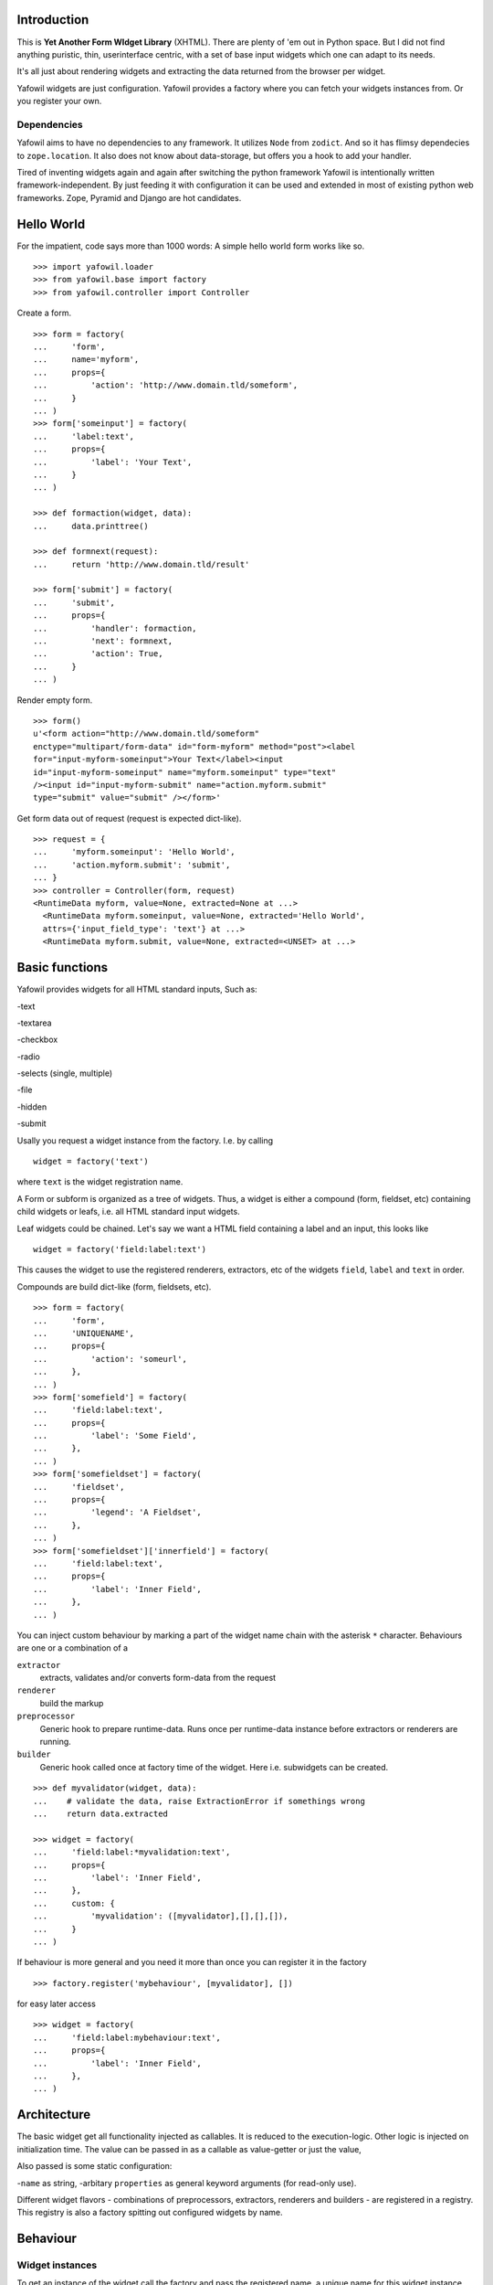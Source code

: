 Introduction
============

This is **Yet Another Form WIdget Library** (XHTML). There are plenty of 'em out 
in Python space. But I did not find anything puristic, thin, userinterface 
centric, with a set of base input widgets which one can adapt to its needs. 

It's all just about rendering widgets and extracting the data returned from the 
browser per widget. 

Yafowil widgets are just configuration. Yafowil provides a factory where you can 
fetch your widgets instances from. Or you register your own.

Dependencies
------------ 

Yafowil aims to have no dependencies to any framework. It utilizes ``Node`` from 
``zodict``. And so it has flimsy dependecies to ``zope.location``. It also does 
not know about data-storage, but offers you a hook to add your handler. 

Tired of inventing widgets again and again after switching the python framework 
Yafowil is intentionally written framework-independent. By just feeding it with 
configuration it can be used and extended in most of existing python web 
frameworks. Zope, Pyramid and Django are hot candidates. 

Hello World
===========

For the impatient, code says more than 1000 words: A simple hello world form 
works like so.
::

    >>> import yafowil.loader
    >>> from yafowil.base import factory
    >>> from yafowil.controller import Controller

Create a form.
::

    >>> form = factory(
    ...     'form',
    ...     name='myform', 
    ...     props={
    ...         'action': 'http://www.domain.tld/someform',
    ...     }
    ... )
    >>> form['someinput'] = factory(
    ...     'label:text', 
    ...     props={
    ...         'label': 'Your Text',
    ...     }
    ... )
    
    >>> def formaction(widget, data):
    ...     data.printtree()

    >>> def formnext(request):
    ...     return 'http://www.domain.tld/result'

    >>> form['submit'] = factory(
    ...     'submit', 
    ...     props={
    ...         'handler': formaction, 
    ...         'next': formnext,
    ...         'action': True,
    ...     }
    ... )    

Render empty form.   
::

    >>> form()
    u'<form action="http://www.domain.tld/someform" 
    enctype="multipart/form-data" id="form-myform" method="post"><label 
    for="input-myform-someinput">Your Text</label><input 
    id="input-myform-someinput" name="myform.someinput" type="text" 
    /><input id="input-myform-submit" name="action.myform.submit" 
    type="submit" value="submit" /></form>'

Get form data out of request (request is expected dict-like).
::

    >>> request = {
    ...     'myform.someinput': 'Hello World', 
    ...     'action.myform.submit': 'submit',
    ... }
    >>> controller = Controller(form, request)
    <RuntimeData myform, value=None, extracted=None at ...>
      <RuntimeData myform.someinput, value=None, extracted='Hello World', 
      attrs={'input_field_type': 'text'} at ...>
      <RuntimeData myform.submit, value=None, extracted=<UNSET> at ...>

Basic functions
===============

Yafowil provides widgets for all HTML standard inputs, Such as:

-text

-textarea

-checkbox

-radio

-selects (single, multiple)

-file

-hidden

-submit

Usally you request a widget instance from the factory. I.e. by calling
:: 

    widget = factory('text')

where ``text`` is the widget registration name.

A Form or subform is organized as a tree of widgets. Thus, a widget is either 
a compound (form, fieldset, etc) containing child widgets or leafs, i.e. all 
HTML standard input widgets.

Leaf widgets could be chained. Let's say we want a HTML field containing a label
and an input, this looks like
::

    widget = factory('field:label:text')

This causes the widget to use the registered renderers, extractors, etc of the
widgets ``field``, ``label`` and ``text`` in order.

Compounds are build dict-like (form, fieldsets, etc).
::

    >>> form = factory(
    ...     'form',
    ...     'UNIQUENAME',
    ...     props={
    ...         'action': 'someurl',
    ...     },
    ... )
    >>> form['somefield'] = factory(
    ...     'field:label:text',
    ...     props={
    ...         'label': 'Some Field',
    ...     },
    ... )
    >>> form['somefieldset'] = factory(
    ...     'fieldset',
    ...     props={
    ...         'legend': 'A Fieldset',
    ...     },
    ... )
    >>> form['somefieldset']['innerfield'] = factory(
    ...     'field:label:text',
    ...     props={
    ...         'label': 'Inner Field',
    ...     },
    ... )
    
You can inject custom behaviour by marking a part of the widget name chain with 
the asterisk ``*`` character. Behaviours are one or a combination of a

``extractor``
    extracts, validates and/or converts form-data from the request

``renderer``
    build the markup 

``preprocessor``
    Generic hook to prepare runtime-data. Runs once per runtime-data instance
    before extractors or renderers are running. 

``builder``
    Generic hook called once at factory time of the widget. Here i.e. subwidgets
    can be created.    

:: 

    >>> def myvalidator(widget, data):
    ...    # validate the data, raise ExtractionError if somethings wrong
    ...    return data.extracted
         
    >>> widget = factory(
    ...     'field:label:*myvalidation:text',
    ...     props={
    ...         'label': 'Inner Field',
    ...     },
    ...     custom: {
    ...         'myvalidation': ([myvalidator],[],[],[]),
    ...     }
    ... )

If behaviour is more general and you need it more than once you can register it
in the factory
::

    >>> factory.register('mybehaviour', [myvalidator], [])    

for easy later access
::

    >>> widget = factory(
    ...     'field:label:mybehaviour:text',
    ...     props={
    ...         'label': 'Inner Field',
    ...     },
    ... )

Architecture
============

The basic widget get all functionality injected as callables. It is reduced to 
the execution-logic. Other logic is injected on initialization time. The value
can be passed in as a callable as value-getter or just the value, 

Also passed is some static configuration:

-``name`` as string,
-arbitary ``properties`` as general keyword arguments (for read-only use).

Different widget flavors - combinations of preprocessors, extractors, renderers
and builders - are registered in a registry. This registry is also a factory
spitting out configured widgets by name.

Behaviour
=========

Widget instances
----------------
 
To get an instance of the widget call the factory and pass the registered name, 
a unique name for this widget instance, the value (or an getter) and arbitrary 
properties and eventually a mapping to custom behaviour.

Widget instances are providing two functionalities:

extract
    to get values from request as runtime-data. Extraction means also
    type-conversion or validation. This is all coupled and doing it all in one 
    pipeline makes life easier. In the chain or pipeline of extractors each 
    extractor get the values of all previous extractions with the runtime-data.
    If an extractor fails it raises an exception. If ``abort`` (default is on) 
    is set on the exception by a failing extractor, processing is stopped. 
    For each failing extractor the exception is added to the error-list on 
    runtime-data. 

render on ``__call__``
    to get the markup of the widget created either pass already extracted 
    runtime data or - if not passed - it will be called internally.
    In the chain or pipeline of renderers each renderer get the values of all 
    previous rendered with the runtime-data. It has also access to extractions
    and errors.

In both cases the preprocessors are called, but only once for each runtime-data.
There are two type of preprocessors: global and by widget registered. Global
ones are called first. Hint: In the preprocessors it is also possible to wrap the 
request or value, i.e. in order to use a request provided by some framework as 
input.

Controller
----------   

The controller handles forms and its several actions. Its convinient to use and 
dispatches the actions to handlers and deals with rendering and re-rendering of
the form. Here you can hook in a callable saving the data to the storage of 
your choice.

Changes
=======

1.0 
---

- Make it work (jensens, rnix)

Contributors
============

- Jens W. Klein <jens@bluedynamics.com>

- Robert Niederrreiter <rnix@squarewave.at>

- Christian Scholz aka MrTopf